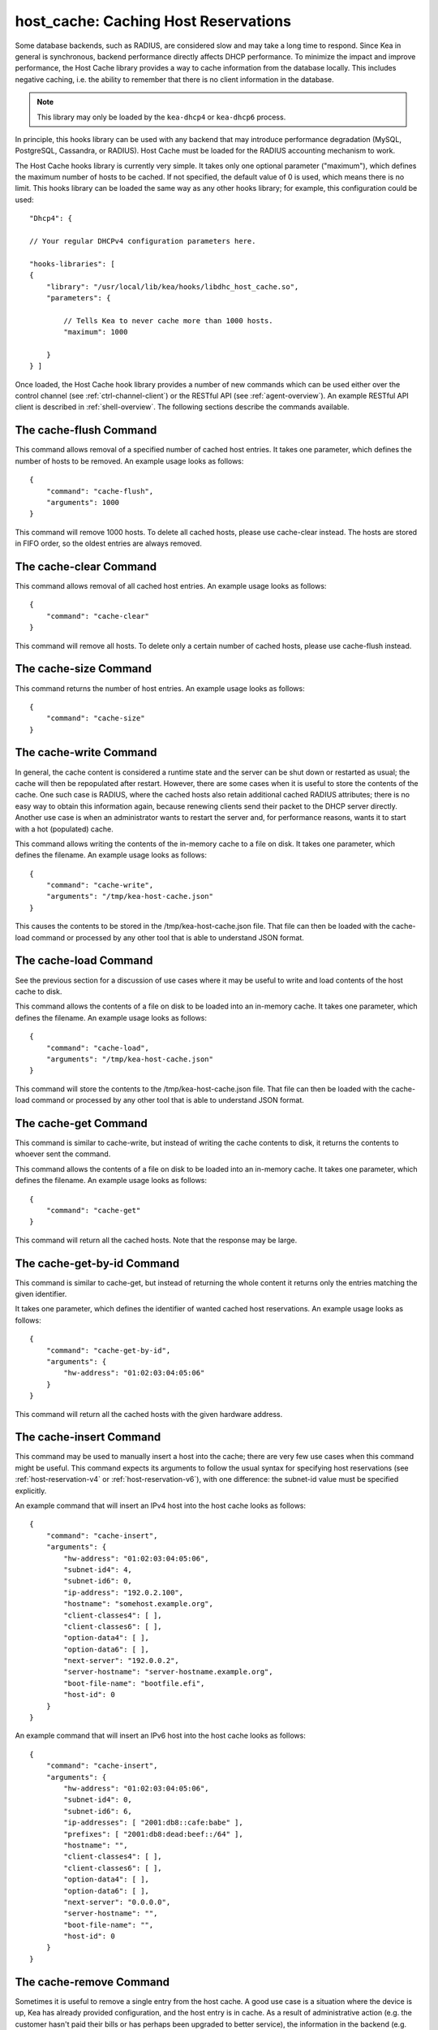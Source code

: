 .. _hooks-host-cache:

host_cache: Caching Host Reservations
=====================================

Some database backends, such as RADIUS, are considered slow and may take
a long time to respond. Since Kea in general is synchronous, backend
performance directly affects DHCP performance. To minimize the
impact and improve performance, the Host Cache library provides a way to
cache information from the database locally. This includes negative
caching, i.e. the ability to remember that there is no client
information in the database.

.. note::

   This library may only be loaded by the ``kea-dhcp4`` or
   ``kea-dhcp6`` process.

In principle, this hooks library can be used with any backend that may
introduce performance degradation (MySQL, PostgreSQL, Cassandra, or
RADIUS). Host Cache must be loaded for the RADIUS accounting mechanism
to work.

The Host Cache hooks library is currently very simple. It takes only one
optional parameter ("maximum"), which defines the maximum number of hosts
to be cached. If not specified, the default value of 0 is used, which
means there is no limit. This hooks library can be loaded the same way as
any other hooks library; for example, this configuration could be used:

::

     "Dhcp4": {

     // Your regular DHCPv4 configuration parameters here.

     "hooks-libraries": [
     {
         "library": "/usr/local/lib/kea/hooks/libdhc_host_cache.so",
         "parameters": {

             // Tells Kea to never cache more than 1000 hosts.
             "maximum": 1000

         }
     } ]

Once loaded, the Host Cache hook library provides a number of new
commands which can be used either over the control channel (see
:ref:`ctrl-channel-client`) or the RESTful API (see
:ref:`agent-overview`). An example RESTful API client is described in
:ref:`shell-overview`. The following sections describe the commands
available.

.. _command-cache-flush:

The cache-flush Command
-----------------------

This command allows removal of a specified number of cached host
entries. It takes one parameter, which defines the number of hosts to be
removed. An example usage looks as follows:

::

   {
       "command": "cache-flush",
       "arguments": 1000
   }

This command will remove 1000 hosts. To delete all cached
hosts, please use cache-clear instead. The hosts are stored in FIFO
order, so the oldest entries are always removed.

.. _command-cache-clear:

The cache-clear Command
-----------------------

This command allows removal of all cached host entries. An example usage
looks as follows:

::

   {
       "command": "cache-clear"
   }

This command will remove all hosts. To delete only a certain
number of cached hosts, please use cache-flush instead.

.. _command-cache-size:

The cache-size Command
----------------------

This command returns the number of host entries. An example usage looks
as follows:

::

   {
       "command": "cache-size"
   }

.. _command-cache-write:

The cache-write Command
-----------------------

In general, the cache content is considered a runtime state and the
server can be shut down or restarted as usual; the cache will then be
repopulated after restart. However, there are some cases when it is
useful to store the contents of the cache. One such case is RADIUS,
where the cached hosts also retain additional cached RADIUS attributes;
there is no easy way to obtain this information again, because renewing
clients send their packet to the DHCP server directly. Another use case
is when an administrator wants to restart the server and, for performance reasons,
wants it to start with a hot (populated) cache.

This command allows writing the contents of the in-memory cache to a
file on disk. It takes one parameter, which defines the filename. An
example usage looks as follows:

::

   {
       "command": "cache-write",
       "arguments": "/tmp/kea-host-cache.json"
   }

This causes the contents to be stored in the /tmp/kea-host-cache.json
file. That file can then be loaded with the cache-load command or
processed by any other tool that is able to understand JSON format.

.. _command-cache-load:

The cache-load Command
----------------------

See the previous section for a discussion of use cases where it may be
useful to write and load contents of the host cache to disk.

This command allows the contents of a file on disk to be loaded into an
in-memory cache. It takes one parameter, which defines the filename. An
example usage looks as follows:

::

   {
       "command": "cache-load",
       "arguments": "/tmp/kea-host-cache.json"
   }

This command will store the contents to the /tmp/kea-host-cache.json
file. That file can then be loaded with the cache-load command or
processed by any other tool that is able to understand JSON format.

.. _command-cache-get:

The cache-get Command
---------------------

This command is similar to cache-write, but instead of writing the cache
contents to disk, it returns the contents to whoever sent the command.

This command allows the contents of a file on disk to be loaded into an
in-memory cache. It takes one parameter, which defines the filename. An
example usage looks as follows:

::

   {
       "command": "cache-get"
   }

This command will return all the cached hosts. Note that the response
may be large.

.. _command-cache-get-by-id:

The cache-get-by-id Command
---------------------------

This command is similar to cache-get, but instead of returning the whole
content it returns only the entries matching the given identifier.

It takes one parameter, which defines the identifier of wanted cached
host reservations. An example usage looks as follows:

::

   {
       "command": "cache-get-by-id",
       "arguments": {
           "hw-address": "01:02:03:04:05:06"
       }
   }

This command will return all the cached hosts with the given hardware
address.

.. _command-cache-insert:

The cache-insert Command
------------------------

This command may be used to manually insert a host into the cache; there
are very few use cases when this command might be useful. This command
expects its arguments to follow the usual syntax for specifying host
reservations (see :ref:`host-reservation-v4` or
:ref:`host-reservation-v6`), with one difference: the subnet-id
value must be specified explicitly.

An example command that will insert an IPv4 host into the host cache
looks as follows:

::

   {
       "command": "cache-insert",
       "arguments": {
           "hw-address": "01:02:03:04:05:06",
           "subnet-id4": 4,
           "subnet-id6": 0,
           "ip-address": "192.0.2.100",
           "hostname": "somehost.example.org",
           "client-classes4": [ ],
           "client-classes6": [ ],
           "option-data4": [ ],
           "option-data6": [ ],
           "next-server": "192.0.0.2",
           "server-hostname": "server-hostname.example.org",
           "boot-file-name": "bootfile.efi",
           "host-id": 0
       }
   }

An example command that will insert an IPv6 host into the host cache
looks as follows:

::

   {
       "command": "cache-insert",
       "arguments": {
           "hw-address": "01:02:03:04:05:06",
           "subnet-id4": 0,
           "subnet-id6": 6,
           "ip-addresses": [ "2001:db8::cafe:babe" ],
           "prefixes": [ "2001:db8:dead:beef::/64" ],
           "hostname": "",
           "client-classes4": [ ],
           "client-classes6": [ ],
           "option-data4": [ ],
           "option-data6": [ ],
           "next-server": "0.0.0.0",
           "server-hostname": "",
           "boot-file-name": "",
           "host-id": 0
       }
   }

.. _command-cache-remove:

The cache-remove Command
------------------------

Sometimes it is useful to remove a single entry from the host cache. A
good use case is a situation where the device is up, Kea has already
provided configuration, and the host entry is in cache. As a result of
administrative action (e.g. the customer hasn't paid their bills or has
perhaps been upgraded to better service), the information in the backend
(e.g. MySQL or RADIUS) is being updated. However, since the cache is in use,
Kea does not notice the change as the cached values are used. The
cache-remove command can solve this problem by removing a cached entry
after administrative changes.

The cache-remove command works similarly to the reservation-get command.
It allows querying by two parameters: either subnet-id4 or subnet-id6;
or ip-address (may be an IPv4 or IPv6 address), hw-address (specifies
hardware/MAC address), duid, circuit-id, client-id, or flex-id.

An example command to remove an IPv4 host with reserved address
192.0.2.1 from a subnet with a subnet-id 123 looks as follows:

::

   {
       "command": "cache-remove",
       "arguments": {
           "ip-address": "192.0.2.1",
           "subnet-id": 123
       }
   }

Another example that removes an IPv6 host identifier by DUID and
specific subnet-id is:

::

   {
       "command": "cache-remove",
       "arguments": {
           "duid": "00:01:ab:cd:f0:a1:c2:d3:e4",
           "subnet-id": 123
       }
   }
